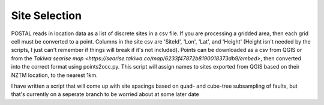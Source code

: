 Site Selection
==============

POSTAL reads in location data as a list of discrete sites in a csv file.
If you are processing a gridded area, then each grid cell must be converted to a point.
Columns in the site csv are 'SiteId', 'Lon', 'Lat', and 'Height' (Height isn't needed by the scripts, I just can't remember if things will break if it's not included).
Points can be downloaded as a csv from QGIS or from the `Takiwa searise map <https://searise.takiwa.co/map/6233f47872b8190018373db9/embed>`, then converted into the correct format using points2occ.py.
This script will assign names to sites exported from QGIS based on their NZTM location, to the nearest 1km.

I have written a script that will come up with site spacings based on quad- and cube-tree subsampling of faults, but that's currently on a seperate branch to be worried about at some later date

